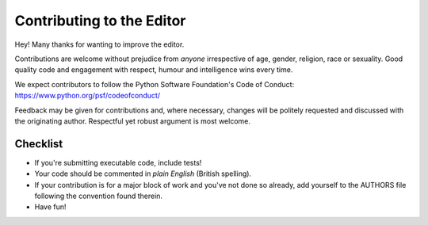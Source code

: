 Contributing to the Editor
==========================

Hey! Many thanks for wanting to improve the editor.

Contributions are welcome without prejudice from *anyone* irrespective of
age, gender, religion, race or sexuality. Good quality code and engagement
with respect, humour and intelligence wins every time.

We expect contributors to follow the Python Software Foundation's Code of
Conduct: https://www.python.org/psf/codeofconduct/

Feedback may be given for contributions and, where necessary, changes will
be politely requested and discussed with the originating author. Respectful
yet robust argument is most welcome.

Checklist
+++++++++

* If you're submitting executable code, include tests!
* Your code should be commented in *plain English* (British spelling).
* If your contribution is for a major block of work and you've not done so
  already, add yourself to the AUTHORS file following the convention found
  therein.
* Have fun!
